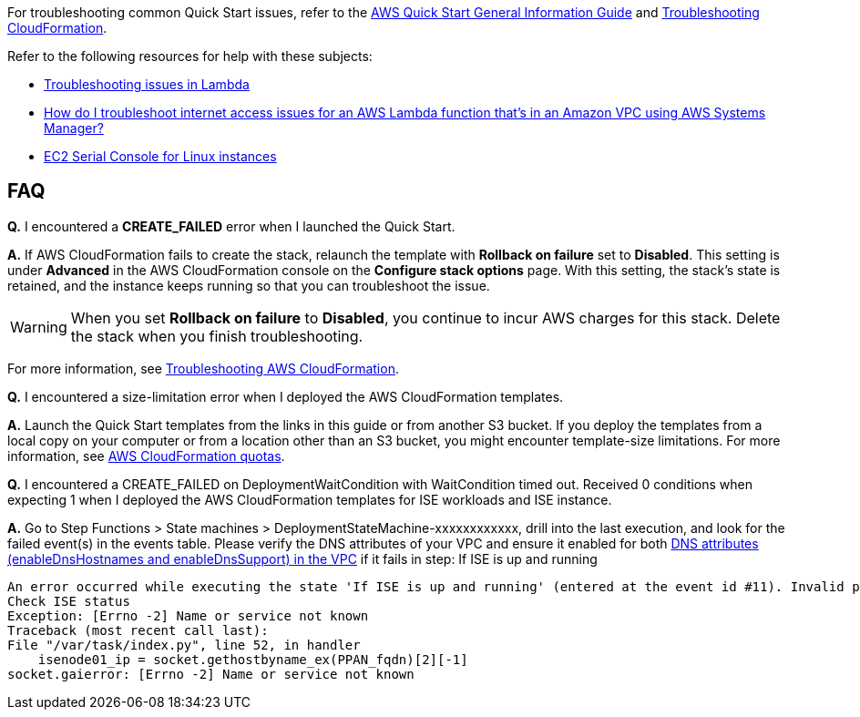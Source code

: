 //Add any unique troubleshooting steps here.

For troubleshooting common Quick Start issues, refer to the https://fwd.aws/rA69w?[AWS Quick Start General Information Guide^] and https://docs.aws.amazon.com/AWSCloudFormation/latest/UserGuide/troubleshooting.html[Troubleshooting CloudFormation^].

Refer to the following resources for help with these subjects:

* https://docs.aws.amazon.com/lambda/latest/dg/lambda-troubleshooting.html[Troubleshooting issues in Lambda^]
* https://aws.amazon.com/premiumsupport/knowledge-center/ssm-troubleshoot-lambda-internet-access/[How do I troubleshoot internet access issues for an AWS Lambda function that's in an Amazon VPC using AWS Systems Manager?^]
* https://docs.aws.amazon.com/AWSEC2/latest/UserGuide/ec2-serial-console.html[EC2 Serial Console for Linux instances^]

== FAQ

*Q.* I encountered a *CREATE_FAILED* error when I launched the Quick Start.

*A.* If AWS CloudFormation fails to create the stack, relaunch the template with *Rollback on failure* set to *Disabled*. This setting is under *Advanced* in the AWS CloudFormation console on the *Configure stack options* page. With this setting, the stack’s state is retained, and the instance keeps running so that you can troubleshoot the issue.

// Customize this answer if needed. For example, if you’re deploying on Linux instances, either provide the location for log files on Linux or omit the final sentence. If the Quick Start has no EC2 instances, revise accordingly (something like "and the assets keep running").

WARNING: When you set *Rollback on failure* to *Disabled*, you continue to incur AWS charges for this stack. Delete the stack when you finish troubleshooting.

For more information, see https://docs.aws.amazon.com/AWSCloudFormation/latest/UserGuide/troubleshooting.html[Troubleshooting AWS CloudFormation^].

*Q.* I encountered a size-limitation error when I deployed the AWS CloudFormation templates.

*A.* Launch the Quick Start templates from the links in this guide or from another S3 bucket. If you deploy the templates from a local copy on your computer or from a location other than an S3 bucket, you might encounter template-size limitations. For more information, see http://docs.aws.amazon.com/AWSCloudFormation/latest/UserGuide/cloudformation-limits.html[AWS CloudFormation quotas^].

*Q.* I encountered a CREATE_FAILED on DeploymentWaitCondition with WaitCondition timed out. Received 0 conditions when expecting 1 when I deployed the AWS CloudFormation templates for ISE workloads and ISE instance.

*A.* Go to Step Functions > State machines > DeploymentStateMachine-xxxxxxxxxxxx, drill into the last execution, and look for the failed event(s) in the events table. Please verify the DNS attributes of your VPC and ensure it enabled for both https://docs.aws.amazon.com/vpc/latest/userguide/vpc-dns.html#vpc-dns-support[DNS attributes (enableDnsHostnames and enableDnsSupport) in the VPC^] if it fails in step: If ISE is up and running

    An error occurred while executing the state 'If ISE is up and running' (entered at the event id #11). Invalid path '$.taskresult.IseState': The choice state's condition path references an invalid value.
    Check ISE status
    Exception: [Errno -2] Name or service not known
    Traceback (most recent call last):
    File "/var/task/index.py", line 52, in handler
        isenode01_ip = socket.gethostbyname_ex(PPAN_fqdn)[2][-1]
    socket.gaierror: [Errno -2] Name or service not known


